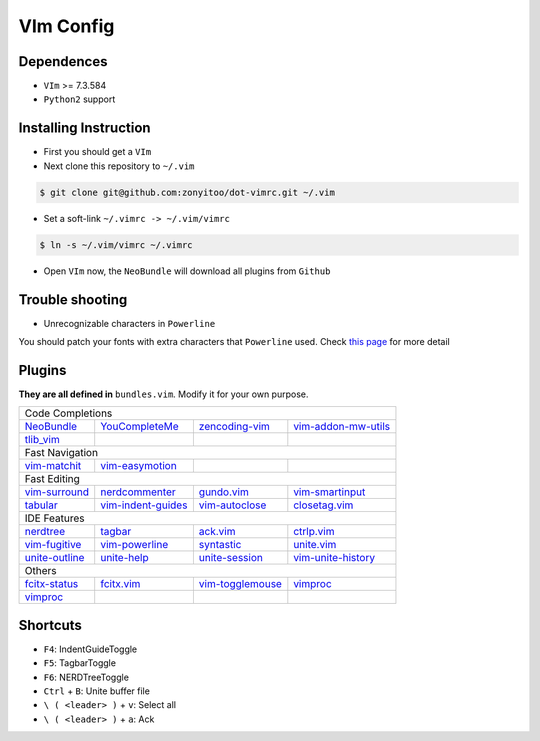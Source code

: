 VIm Config
==========

Dependences
-----------

- ``VIm`` >= 7.3.584

- ``Python2`` support

Installing Instruction
----------------------

- First you should get a ``VIm``

- Next clone this repository to ``~/.vim``

.. code:: bash

    $ git clone git@github.com:zonyitoo/dot-vimrc.git ~/.vim

- Set a soft-link ``~/.vimrc -> ~/.vim/vimrc``

.. code:: bash

    $ ln -s ~/.vim/vimrc ~/.vimrc

- Open ``VIm`` now, the ``NeoBundle`` will download all plugins from ``Github``

Trouble shooting
----------------

- Unrecognizable characters in ``Powerline``

You should patch your fonts with extra characters that ``Powerline`` used. Check `this page`_ for more detail

.. _`this page`: https://github.com/Lokaltog/powerline

Plugins
-------

**They are all defined in** ``bundles.vim``. Modify it for your own purpose.

+----------------+--------------------+---------------------+---------------------+
| Code Completions                                                                |
+----------------+--------------------+---------------------+---------------------+
| NeoBundle_     | YouCompleteMe_     | zencoding-vim_      | vim-addon-mw-utils_ |
+----------------+--------------------+---------------------+---------------------+
| tlib_vim_      |                    |                     |                     |
+----------------+--------------------+---------------------+---------------------+
| Fast Navigation                                                                 |
+----------------+--------------------+---------------------+---------------------+
| vim-matchit_   | vim-easymotion_    |                     |                     |
+----------------+--------------------+---------------------+---------------------+
| Fast Editing                                                                    |
+----------------+--------------------+---------------------+---------------------+
| vim-surround_  | nerdcommenter_     | gundo.vim_          | vim-smartinput_     |
+----------------+--------------------+---------------------+---------------------+
| tabular_       | vim-indent-guides_ | vim-autoclose_      | closetag.vim_       |
+----------------+--------------------+---------------------+---------------------+
| IDE Features                                                                    |
+----------------+--------------------+---------------------+---------------------+
| nerdtree_      |   tagbar_          |  ack.vim_           |   ctrlp.vim_        |
+----------------+--------------------+---------------------+---------------------+
| vim-fugitive_  | vim-powerline_     | syntastic_          | unite.vim_          |
+----------------+--------------------+---------------------+---------------------+
| unite-outline_ | unite-help_        | unite-session_      | vim-unite-history_  |
+----------------+--------------------+---------------------+---------------------+
| Others                                                                          |
+----------------+--------------------+---------------------+---------------------+
| fcitx-status_  | fcitx.vim_         | vim-togglemouse_    | vimproc_            |
+----------------+--------------------+---------------------+---------------------+
| vimproc_       |                    |                     |                     |
+----------------+--------------------+---------------------+---------------------+

.. _NeoBundle: https://github.com/Shougo/neobundle
.. _YouCompleteMe: https://github.com/Valloric/YouCompleteMe
.. _zencoding-vim: https://github.com/mattn/zencoding-vim
.. _vim-addon-mw-utils: https://github.com/MarcWeber/vim-addon-mw-utils
.. _tlib_vim: https://github.com/tomtom/tlib_vim

.. _vim-matchit: https://github.com/tsaleh/vim-matchit
.. _vim-easymotion: https://github.com/Lokaltog/vim-easymotion

.. _vim-surround: https://github.com/tpope/vim-surround
.. _nerdcommenter: https://github.com/scrooloose/nerdcommenter
.. _gundo.vim: https://github.com/sjl/gundo.vim
.. _vim-smartinput: https://github.com/kana/vim-smartinput
.. _tabular: https://github.com/godlygeek/tabular
.. _vim-indent-guides: https://github.com/nathanaelkane/vim-indent-guide
.. _vim-autoclose: https://github.com/zonyitoo/vim-autoclose
.. _closetag.vim: https://github.com/docunext/closetag.vim

.. _nerdtree: https://github.com/scrooloose/nerdtree
.. _tagbar: https://github.com/majutsushi/tagbar
.. _ack.vim: https://github.com/mileszs/ack.vim
.. _ctrlp.vim: https://github.com/kien/ctrlp.vim
.. _vim-fugitive: https://github.com/tpope/vim-fugitive
.. _vim-powerline: https://github.com/Lokaltog/vim-powerline
.. _syntastic: https://github.com/scrooloose/syntastic
.. _unite.vim: https://github.com/Shougo/unite.vim
.. _unite-outline: https://github.com/Shougo/unite-outline
.. _unite-help: https://github.com/Shougo/unite-help
.. _unite-session: https://github.com/Shougo/unite-session
.. _vim-unite-history: https://github.com/thinca/vim-unite-history

.. _fcitx-status: https://github.com/humiaozuzu/fcitx-status
.. _fcitx.vim: https://github.com/vim-scripts/fctix.vim
.. _vim-togglemouse: https://github.com/nvie/vim-togglemouse
.. _vimproc: https://github.com/Shougo/vimproc

Shortcuts
---------

- ``F4``: IndentGuideToggle

- ``F5``: TagbarToggle

- ``F6``: NERDTreeToggle

- ``Ctrl`` + ``B``: Unite buffer file

- ``\ ( <leader> )`` + ``v``: Select all

- ``\ ( <leader> )`` + ``a``: Ack
